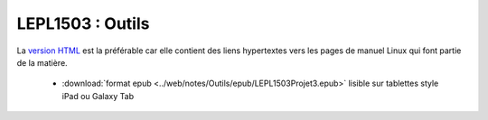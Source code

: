 .. -*- coding: utf-8 -*-
.. Copyright |copy| 2012-2014 by `Olivier Bonaventure <http://inl.info.ucl.ac.be/obo>`_, Christoph Paasch et Grégory Detal
.. Ce fichier est distribué sous une licence `creative commons <http://creativecommons.org/licenses/by-sa/3.0/>`_


#################
LEPL1503 : Outils
#################


La `version HTML <../../Outils/html/index.html>`_ est la préférable car elle contient des liens hypertextes vers les pages de manuel Linux qui font partie de la matière.

        - :download:`format epub <../web/notes/Outils/epub/LEPL1503Projet3.epub>`  lisible sur tablettes style iPad ou Galaxy Tab

